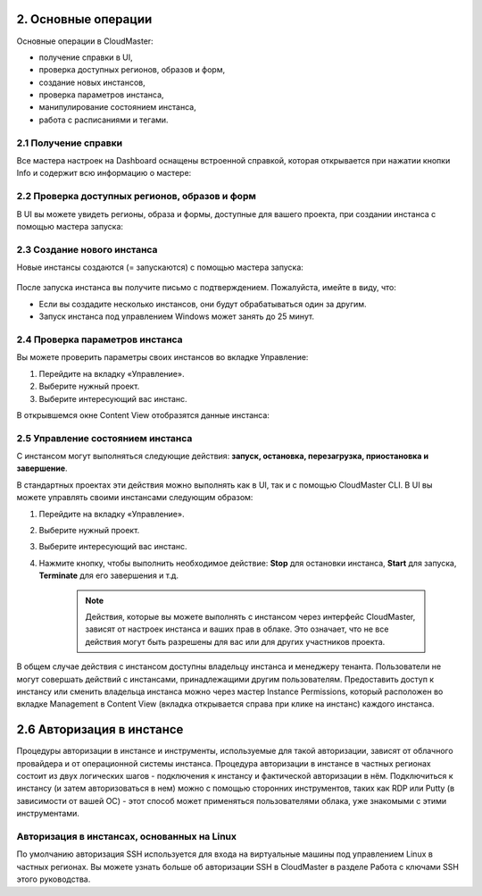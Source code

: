 2.	Основные операции
=====================

Основные операции в CloudMaster:

* получение справки в UI,
* проверка доступных регионов, образов и форм,
* создание новых инстансов,
* проверка параметров инстанса,
* манипулирование состоянием инстанса,
* работа с расписаниями и тегами.


2.1	Получение справки
---------------------

Все мастера настроек на Dashboard оснащены встроенной справкой, которая открывается при нажатии кнопки Info и содержит всю информацию о мастере:

  .. figure:: 
     :scale: 100 %
     :alt: Параметры инстанса
     :align: center 

     *Рисунок 4 - Справка мастера в UI*

2.2	Проверка доступных регионов, образов и форм
-----------------------------------------------

В UI вы можете увидеть регионы, образа и формы, доступные для вашего проекта, при создании инстанса с помощью мастера запуска: 
 
  .. figure:: 
     :scale: 100 %
     :alt: Параметры инстанса
     :align: center 

     *Рисунок 5 - Изучение доступных сущностей в UI*


2.3	Создание нового инстанса
----------------------------

Новые инстансы создаются (= запускаются) с помощью мастера запуска:
 
  .. figure:: 
     :scale: 100 %
     :alt: Параметры инстанса
     :align: center 

     *Рисунок 6 - Меню создания инстанса*

     .. NOTE ::
       Ключи SSH требуются для входа в некоторые типы инстансов, и эти ключи указываются во время создания инстанса. О работе с ключами SSH вы можете прочитать в Приложении C.


После запуска инстанса вы получите письмо с подтверждением. Пожалуйста, имейте в виду, что:

* Если вы создадите несколько инстансов, они будут обрабатываться один за другим.
* Запуск инстанса под управлением Windows может занять до 25 минут.

2.4	Проверка параметров инстанса
--------------------------------

Вы можете проверить параметры своих инстансов во вкладке Управление:

1. Перейдите на вкладку «Управление».
2. Выберите нужный проект.
3. Выберите интересующий вас инстанс.

В открывшемся окне Content View отобразятся данные инстанса:
    .. figure:: 
         :scale: 100 %
         :alt: Параметры инстанса
         :align: center 
    
         *Рисунок 7 - Просмотр информации об инстансах*


2.5	Управление состоянием инстанса
----------------------------------

С инстансом могут выполняться следующие действия: **запуск, остановка, перезагрузка, приостановка и завершение**.

В стандартных проектах эти действия можно выполнять как в UI, так и с помощью CloudMaster CLI. 
В UI вы можете управлять своими инстансами следующим образом:

1.	Перейдите на вкладку «Управление».
2.	Выберите нужный проект.
3.	Выберите интересующий вас инстанс.
4. Нажмите кнопку, чтобы выполнить необходимое действие: **Stop** для остановки инстанса, **Start** для запуска, **Terminate** для его завершения и т.д.

    .. NOTE ::
     Действия, которые вы можете выполнять с инстансом через интерфейс CloudMaster, зависят от настроек инстанса и ваших прав в облаке. Это означает, что не все действия могут быть разрешены для вас или для других участников проекта. 

В общем случае действия с инстансом доступны владельцу инстанса и менеджеру тенанта. Пользователи не могут совершать действий с инстансами, принадлежащими другим пользователям. Предоставить доступ к инстансу или сменить владельца инстанса можно через мастер Instance Permissions, который расположен во вкладке Management в Content View (вкладка открывается справа при клике на инстанс) каждого инстанса.

2.6	Авторизация в инстансе
==========================

Процедуры авторизации в инстансе и инструменты, используемые для такой авторизации, зависят от облачного провайдера и от операционной системы инстанса.
Процедура авторизации в инстансе в частных регионах состоит из двух логических шагов - подключения к инстансу и фактической авторизации в нём.
Подключиться к инстансу (и затем авторизоваться в нем) можно c помощью сторонних инструментов, таких как RDP или Putty (в зависимости от вашей ОС) - этот способ может применяться пользователями облака, уже знакомыми с этими инструментами.

Авторизация в инстансах, основанных на Linux
--------------------------------------------
По умолчанию авторизация SSH используется для входа на виртуальные машины под управлением Linux в частных регионах. Вы можете узнать больше об авторизации SSH в CloudMaster в разделе Работа с ключами SSH этого руководства.
